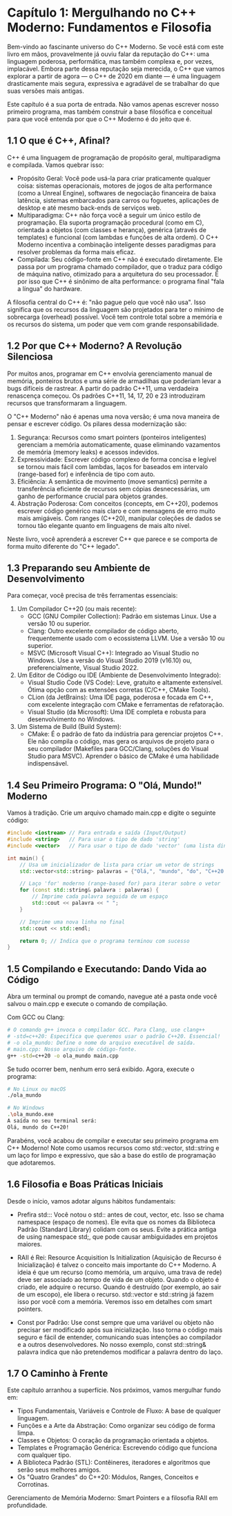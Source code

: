* Capítulo 1: Mergulhando no C++ Moderno: Fundamentos e Filosofia

Bem-vindo ao fascinante universo do C++ Moderno. Se você está com este livro em mãos, provavelmente já ouviu falar da reputação do C++: uma linguagem poderosa, performática, mas também complexa e, por vezes, implacável. Embora parte dessa reputação seja merecida, o C++ que vamos explorar a partir de agora — o C++ de 2020 em diante — é uma linguagem drasticamente mais segura, expressiva e agradável de se trabalhar do que suas versões mais antigas.

Este capítulo é a sua porta de entrada. Não vamos apenas escrever nosso primeiro programa, mas também construir a base filosófica e conceitual para que você entenda por que o C++ Moderno é do jeito que é.

** 1.1 O que é C++, Afinal?

C++ é uma linguagem de programação de propósito geral, multiparadigma e compilada. Vamos quebrar isso:

  - Propósito Geral: Você pode usá-la para criar praticamente qualquer coisa: sistemas operacionais, motores de jogos de alta performance (como a Unreal Engine), softwares de negociação financeira de baixa latência, sistemas embarcados para carros ou foguetes, aplicações de desktop e até mesmo back-ends de serviços web.
  - Multiparadigma: C++ não força você a seguir um único estilo de programação. Ela suporta programação procedural (como em C), orientada a objetos (com classes e herança), genérica (através de templates) e funcional (com lambdas e funções de alta ordem). O C++ Moderno incentiva a combinação inteligente desses paradigmas para resolver problemas da forma mais eficaz.
  - Compilada: Seu código-fonte em C++ não é executado diretamente. Ele passa por um programa chamado compilador, que o traduz para código de máquina nativo, otimizado para a arquitetura do seu processador. É por isso que C++ é sinônimo de alta performance: o programa final "fala a língua" do hardware.

A filosofia central do C++ é: "não pague pelo que você não usa". Isso significa que os recursos da linguagem são projetados para ter o mínimo de sobrecarga (overhead) possível. Você tem controle total sobre a memória e os recursos do sistema, um poder que vem com grande responsabilidade.

** 1.2 Por que C++ Moderno? A Revolução Silenciosa

Por muitos anos, programar em C++ envolvia gerenciamento manual de memória, ponteiros brutos e uma série de armadilhas que poderiam levar a bugs difíceis de rastrear. A partir do padrão C++11, uma verdadeira renascença começou. Os padrões C++11, 14, 17, 20 e 23 introduziram recursos que transformaram a linguagem.

O "C++ Moderno" não é apenas uma nova versão; é uma nova maneira de pensar e escrever código. Os pilares dessa modernização são:

  1. Segurança: Recursos como smart pointers (ponteiros inteligentes) gerenciam a memória automaticamente, quase eliminando vazamentos de memória (memory leaks) e acessos indevidos.
  2. Expressividade: Escrever código complexo de forma concisa e legível se tornou mais fácil com lambdas, laços for baseados em intervalo (range-based for) e inferência de tipo com auto.
  3. Eficiência: A semântica de movimento (move semantics) permite a transferência eficiente de recursos sem cópias desnecessárias, um ganho de performance crucial para objetos grandes.
  4. Abstração Poderosa: Com conceitos (concepts, em C++20), podemos escrever código genérico mais claro e com mensagens de erro muito mais amigáveis. Com ranges (C++20), manipular coleções de dados se tornou tão elegante quanto em linguagens de mais alto nível.

Neste livro, você aprenderá a escrever C++ que parece e se comporta de forma muito diferente do "C++ legado".

** 1.3 Preparando seu Ambiente de Desenvolvimento

Para começar, você precisa de três ferramentas essenciais:

  1. Um Compilador C++20 (ou mais recente):
    - GCC (GNU Compiler Collection): Padrão em sistemas Linux. Use a versão 10 ou superior.
    - Clang: Outro excelente compilador de código aberto, frequentemente usado com o ecossistema LLVM. Use a versão 10 ou superior.
    - MSVC (Microsoft Visual C++): Integrado ao Visual Studio no Windows. Use a versão do Visual Studio 2019 (v16.10) ou, preferencialmente, Visual Studio 2022.

  2. Um Editor de Código ou IDE (Ambiente de Desenvolvimento Integrado):
    - Visual Studio Code (VS Code): Leve, gratuito e altamente extensível. Ótima opção com as extensões corretas (C/C++, CMake Tools).
    - CLion (da JetBrains): Uma IDE paga, poderosa e focada em C++, com excelente integração com CMake e ferramentas de refatoração.
    - Visual Studio (da Microsoft): Uma IDE completa e robusta para desenvolvimento no Windows.

  3. Um Sistema de Build (Build System):
    - CMake: É o padrão de fato da indústria para gerenciar projetos C++. Ele não compila o código, mas gera os arquivos de projeto para o seu compilador (Makefiles para GCC/Clang, soluções do Visual Studio para MSVC). Aprender o básico de CMake é uma habilidade indispensável.

** 1.4 Seu Primeiro Programa: O "Olá, Mundo!" Moderno

Vamos à tradição. Crie um arquivo chamado main.cpp e digite o seguinte código:

#+begin_src cpp
#include <iostream> // Para entrada e saída (Input/Output)
#include <string>   // Para usar o tipo de dado 'string'
#include <vector>   // Para usar o tipo de dado 'vector' (uma lista dinâmica)

int main() {
    // Usa um inicializador de lista para criar um vetor de strings
    std::vector<std::string> palavras = {"Olá,", "mundo", "do", "C++20!"};

    // Laço 'for' moderno (range-based for) para iterar sobre o vetor
    for (const std::string& palavra : palavras) {
        // Imprime cada palavra seguida de um espaço
        std::cout << palavra << " ";
    }

    // Imprime uma nova linha no final
    std::cout << std::endl;

    return 0; // Indica que o programa terminou com sucesso
}
#+end_src

** 1.5 Compilando e Executando: Dando Vida ao Código

Abra um terminal ou prompt de comando, navegue até a pasta onde você salvou o main.cpp e execute o comando de compilação.

Com GCC ou Clang:

#+begin_src sh
# O comando g++ invoca o compilador GCC. Para Clang, use clang++
# -std=c++20: Especifica que queremos usar o padrão C++20. Essencial!
# -o ola_mundo: Define o nome do arquivo executável de saída.
# main.cpp: Nosso arquivo de código-fonte.
g++ -std=c++20 -o ola_mundo main.cpp
#+end_src

Se tudo ocorrer bem, nenhum erro será exibido. Agora, execute o programa:

#+begin_src sh
# No Linux ou macOS
./ola_mundo

# No Windows
.\ola_mundo.exe
A saída no seu terminal será:
Olá, mundo do C++20!
#+end_src

Parabéns, você acabou de compilar e executar seu primeiro programa em C++ Moderno! Note como usamos recursos como std::vector, std::string e um laço for limpo e expressivo, que são a base do estilo de programação que adotaremos.

** 1.6 Filosofia e Boas Práticas Iniciais

Desde o início, vamos adotar alguns hábitos fundamentais:

  + Prefira std::: Você notou o std:: antes de cout, vector, etc. Isso se chama namespace (espaço de nomes). Ele evita que os nomes da Biblioteca Padrão (Standard Library) colidam com os seus. Evite a prática antiga de using namespace std;, que pode causar ambiguidades em projetos maiores.

  + RAII é Rei: Resource Acquisition Is Initialization (Aquisição de Recurso é Inicialização) é talvez o conceito mais importante do C++ Moderno. A ideia é que um recurso (como memória, um arquivo, uma trava de rede) deve ser associado ao tempo de vida de um objeto. Quando o objeto é criado, ele adquire o recurso. Quando é destruído (por exemplo, ao sair de um escopo), ele libera o recurso. std::vector e std::string já fazem isso por você com a memória. Veremos isso em detalhes com smart pointers.

  + Const por Padrão: Use const sempre que uma variável ou objeto não precisar ser modificado após sua inicialização. Isso torna o código mais seguro e fácil de entender, comunicando suas intenções ao compilador e a outros desenvolvedores. No nosso exemplo, const std::string& palavra indica que não pretendemos modificar a palavra dentro do laço.

** 1.7 O Caminho à Frente

Este capítulo arranhou a superfície. Nos próximos, vamos mergulhar fundo em:

  + Tipos Fundamentais, Variáveis e Controle de Fluxo: A base de qualquer linguagem.
  + Funções e a Arte da Abstração: Como organizar seu código de forma limpa.
  + Classes e Objetos: O coração da programação orientada a objetos.
  + Templates e Programação Genérica: Escrevendo código que funciona com qualquer tipo.
  + A Biblioteca Padrão (STL): Contêineres, iteradores e algoritmos que serão seus melhores amigos.
  + Os "Quatro Grandes" do C++20: Módulos, Ranges, Conceitos e Corrotinas.

Gerenciamento de Memória Moderno: Smart Pointers e a filosofia RAII em profundidade.
